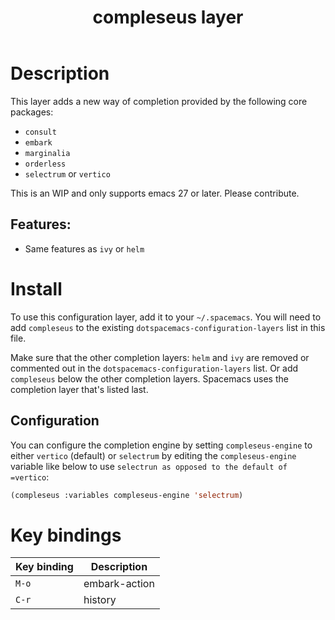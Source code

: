 #+TITLE: compleseus layer

#+TAGS: completion|layer

* Table of Contents                     :TOC_5_gh:noexport:
- [[#description][Description]]
  - [[#features][Features:]]
- [[#install][Install]]
  - [[#configuration][Configuration]]
- [[#key-bindings][Key bindings]]

* Description
This layer adds a new way of completion provided by the following core packages:
- =consult=
- =embark=
- =marginalia=
- =orderless=
- =selectrum= or =vertico=

This is an WIP and only supports emacs 27 or later. Please contribute.

** Features:
- Same features as =ivy= or =helm=

* Install
To use this configuration layer, add it to your =~/.spacemacs=. You will need to
add =compleseus= to the existing =dotspacemacs-configuration-layers= list in this
file.

Make sure that the other completion layers: =helm= and =ivy= are removed or
commented out in the =dotspacemacs-configuration-layers= list. Or add
=compleseus= below the other completion layers. Spacemacs uses the completion
layer that's listed last.

** Configuration

You can configure the completion engine by setting =compleseus-engine= to either =vertico= (default) or =selectrum=  by editing the =compleseus-engine= variable like below to use =selectrun as opposed to the default of =vertico=:

#+BEGIN_SRC emacs-lisp
  (compleseus :variables compleseus-engine 'selectrum)
#+END_SRC
* Key bindings

| Key binding | Description   |
|-------------+---------------|
| ~M-o~       | embark-action |
| ~C-r~       | history       |
